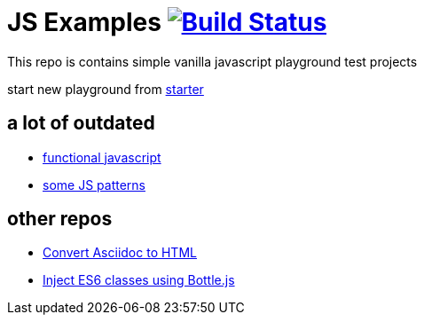 = JS Examples image:https://travis-ci.org/daggerok/js-examples.svg?branch=master["Build Status", link="https://travis-ci.org/daggerok/js-examples"]

This repo is contains simple vanilla javascript playground test projects

start new playground from link:./starter[starter]

== a lot of outdated

- link:./functional-js/[functional javascript]
- link:./06-patterns/[some JS patterns]

== other repos

- link:https://github.com/daggerok/asciidoctor-to-html[Convert Asciidoc to HTML]
- link:https://github.com/daggerok/js-module-loader[Inject ES6 classes using Bottle.js]
